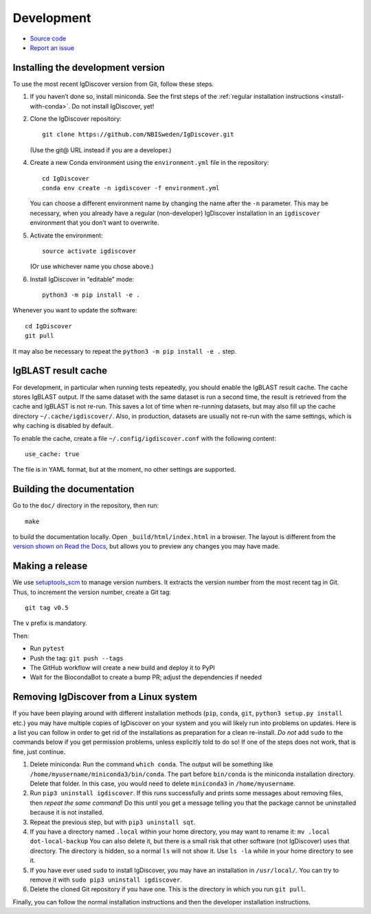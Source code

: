 .. _develop:

Development
===========


* `Source code <https://github.com/NBISweden/IgDiscover/>`_
* `Report an issue <https://github.com/NBISweden/IgDiscover/issues>`_


.. _developer-install:

Installing the development version
----------------------------------

To use the most recent IgDiscover version from Git, follow these steps.

1. If you haven’t done so, install miniconda. See the first steps of the
   :ref:`regular installation instructions <install-with-conda>`. Do not install
   IgDiscover, yet!

2. Clone the IgDiscover repository::

       git clone https://github.com/NBISweden/IgDiscover.git

   (Use the git@ URL instead if you are a developer.)

4. Create a new Conda environment using the ``environment.yml`` file in the
   repository::

       cd IgDiscover
       conda env create -n igdiscover -f environment.yml

   You can choose a different environment name by changing the name after the
   ``-n`` parameter. This may be necessary, when you already have a regular
   (non-developer) IgDiscover installation in an ``igdiscover`` environment
   that you don’t want to overwrite.

5. Activate the environment::

       source activate igdiscover

   (Or use whichever name you chose above.)

6. Install IgDiscover in “editable” mode::

       python3 -m pip install -e .

Whenever you want to update the software::

    cd IgDiscover
    git pull

It may also be necessary to repeat the ``python3 -m pip install -e .`` step.


IgBLAST result cache
--------------------

For development, in particular when running tests repeatedly, you should enable the IgBLAST
result cache. The cache stores IgBLAST output. If the same dataset with the same dataset is run
a second time, the result is retrieved from the cache and IgBLAST is not re-run. This saves a lot
of time when re-running datasets, but may also fill up the cache directory ``~/.cache/igdiscover/``.
Also, in production, datasets are usually not re-run with the same settings, which is why
caching is disabled by default.

To enable the cache, create a file ``~/.config/igdiscover.conf`` with the following content::

    use_cache: true

The file is in YAML format, but at the moment, no other settings are supported.


Building the documentation
--------------------------

Go to the ``doc/`` directory in the repository, then run::

    make

to build the documentation locally. Open ``_build/html/index.html`` in
a browser. The layout is different from the `version shown on
Read the Docs <https://docs.igdiscover.se/>`_, but allows you to
preview any changes you may have made.


Making a release
----------------

We use `setuptools_scm <https://github.com/pypa/setuptools_scm/>`_ to
manage version numbers. It extracts the version number from the
most recent tag in Git. Thus, to increment the version number, create
a Git tag::

    git tag v0.5

The ``v`` prefix is mandatory.

Then:

* Run ``pytest``
* Push the tag: ``git push --tags``
* The GitHub workflow will create a new build and deploy it to PyPI
* Wait for the BiocondaBot to create a bump PR; adjust the dependencies if needed


.. _removing-igdiscover:

Removing IgDiscover from a Linux system
---------------------------------------

If you have been playing around with different installation methods (``pip``,
``conda``, ``git``, ``python3 setup.py install`` etc.) you may have multiple
copies of IgDiscover on your system and you will likely run into problems
on updates. Here is a list you can follow in order to get rid of the
installations as preparation for a clean re-install. *Do not* add ``sudo`` to
the commands below if you get permission problems, unless explicitly told to do
so! If one of the steps does not work, that is fine, just continue.

1. Delete miniconda: Run the command ``which conda``. The output will be
   something like ``/home/myusername/miniconda3/bin/conda``. The part before
   ``bin/conda`` is the miniconda installation directory. Delete that folder. In
   this case, you would need to delete ``miniconda3`` in ``/home/myusername``.
2. Run ``pip3 uninstall igdiscover``. If this runs successfully and prints some
   messages about removing files, then *repeat the same command*! Do this
   until you get a message telling you that the package cannot be uninstalled
   because it is not installed.
3. Repeat the previous step, but with ``pip3 uninstall sqt``.
4. If you have a directory named ``.local`` within your home directory, you may
   want to rename it: ``mv .local dot-local-backup`` You can also delete it, but
   there is a small risk that other software (not IgDiscover) uses that
   directory. The directory is hidden, so a normal ``ls`` will not show it.
   Use ``ls -la`` while in your home directory to see it.
5. If you have ever used ``sudo`` to install IgDiscover, you may have an
   installation in ``/usr/local/``. You can try to remove it with
   ``sudo pip3 uninstall igdiscover``.
6. Delete the cloned Git repository if you have one. This is the directory in
   which you run ``git pull``.

Finally, you can follow the normal installation instructions and then the
developer installation instructions.
